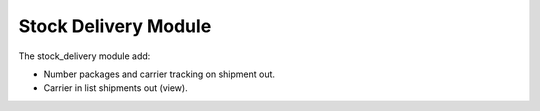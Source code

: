 Stock Delivery Module
######################

The stock_delivery module add:

* Number packages and carrier tracking on shipment out.
* Carrier in list shipments out (view).
